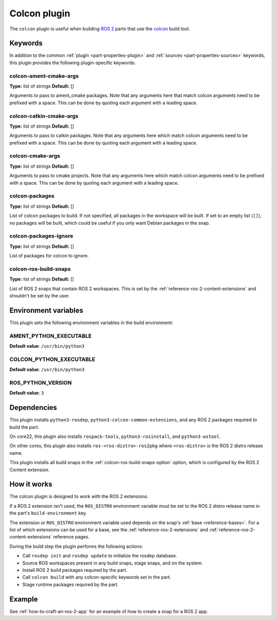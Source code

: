 .. _reference_colcon_plugin:

Colcon plugin
=============

The ``colcon`` plugin is useful when building `ROS 2 <http://www.ros.org/>`_ parts
that use the `colcon <https://colcon.readthedocs.io/en/released/>`_ build tool.

Keywords
--------

In addition to the common :ref:`plugin <part-properties-plugin>` and
:ref:`sources <part-properties-sources>` keywords, this plugin provides the following
plugin-specific keywords:

colcon-ament-cmake-args
~~~~~~~~~~~~~~~~~~~~~~~
**Type:** list of strings
**Default:** []

Arguments to pass to ament_cmake packages. Note that any arguments here that match
colcon arguments need to be prefixed with a space. This can be done by quoting each
argument with a leading space.

colcon-catkin-cmake-args
~~~~~~~~~~~~~~~~~~~~~~~~
**Type:** list of strings
**Default:** []

Arguments to pass to catkin packages. Note that any arguments here which match colcon
arguments need to be prefixed with a space. This can be done by quoting each argument
with a leading space.

colcon-cmake-args
~~~~~~~~~~~~~~~~~
**Type:** list of strings
**Default:** []

Arguments to pass to cmake projects. Note that any arguments here which match colcon
arguments need to be prefixed with a space. This can be done by quoting each argument
with a leading space.

colcon-packages
~~~~~~~~~~~~~~~
**Type:** list of strings
**Default:** []

List of colcon packages to build. If not specified, all packages in the workspace will
be built. If set to an empty list (``[]``), no packages will be built, which could
be useful if you only want Debian packages in the snap.

colcon-packages-ignore
~~~~~~~~~~~~~~~~~~~~~~
**Type:** list of strings
**Default:** []

List of packages for colcon to ignore.

.. _colcon-ros-build-snaps-option:

colcon-ros-build-snaps
~~~~~~~~~~~~~~~~~~~~~~
**Type:** list of strings
**Default:** []

List of ROS 2 snaps that contain ROS 2 workspaces. This is set by the
:ref:`reference-ros-2-content-extensions` and shouldn't be set by the user.

Environment variables
---------------------

This plugin sets the following environment variables in the build environment:

AMENT_PYTHON_EXECUTABLE
~~~~~~~~~~~~~~~~~~~~~~~
**Default value**: ``/usr/bin/python3``

COLCON_PYTHON_EXECUTABLE
~~~~~~~~~~~~~~~~~~~~~~~~
**Default value**: ``/usr/bin/python3``

ROS_PYTHON_VERSION
~~~~~~~~~~~~~~~~~~
**Default value**: ``3``

Dependencies
------------

This plugin installs ``python3-rosdep``, ``python3-colcon-common-extensions``, and
any ROS 2 packages required to build the part.

On core22, this plugin also installs ``rospack-tools``, ``python3-rosinstall``, and
``python3-wstool``.

On other cores, this plugin also installs ``ros-<ros-distro>-ros2pkg`` where
``<ros-distro>`` is the ROS 2 distro release name.

This plugin installs all build snaps in the
:ref:`colcon-ros-build-snaps-option` option, which is configured by the ROS 2 Content
extension.

How it works
------------

The colcon plugin is designed to work with the ROS 2 extensions.

If a ROS 2 extension isn't used, the ``ROS_DISTRO`` environment variable must be set to
the ROS 2 distro release name in the part's ``build-environment`` key.

The extension or ``ROS_DISTRO`` environment variable used depends on the snap's
:ref:`base <reference-bases>`. For a list of which extensions can be used for a base,
see the :ref:`reference-ros-2-extensions` and :ref:`reference-ros-2-content-extensions`
reference pages.

During the build step the plugin performs the following actions:

* Call ``rosdep init`` and ``rosdep update`` to initialize the rosdep database.
* Source ROS workspaces present in any build snaps, stage snaps, and on the system.
* Install ROS 2 build packages required by the part.
* Call ``colcon build`` with any colcon-specific keywords set in the part.
* Stage runtime packages required by the part.

Example
-------

See :ref:`how-to-craft-an-ros-2-app` for an example of how to create a snap
for a ROS 2 app.
